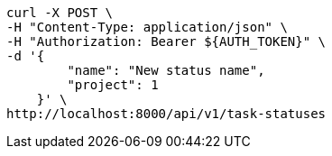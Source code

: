 [source,bash]
----
curl -X POST \
-H "Content-Type: application/json" \
-H "Authorization: Bearer ${AUTH_TOKEN}" \
-d '{
        "name": "New status name",
        "project": 1
    }' \
http://localhost:8000/api/v1/task-statuses
----

